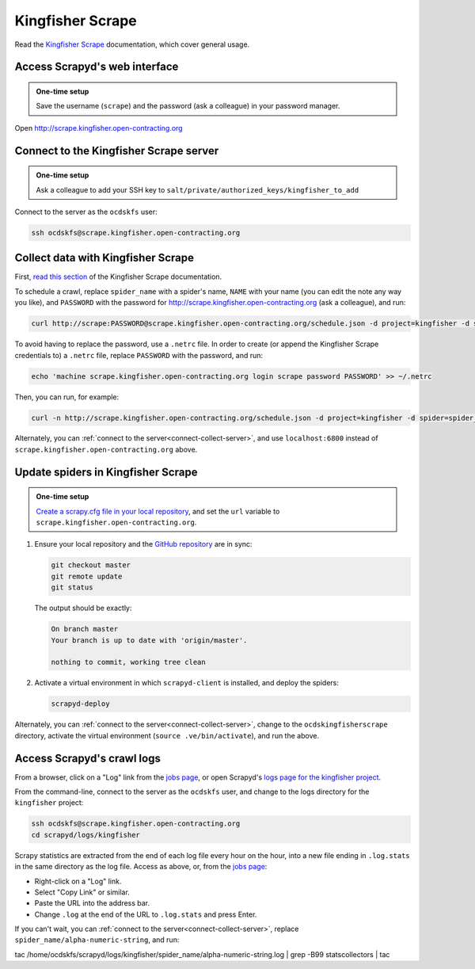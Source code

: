 Kingfisher Scrape
=================

Read the `Kingfisher Scrape <https://kingfisher-scrape.readthedocs.io/en/latest/>`__ documentation, which cover general usage.

.. _access-scrapyd-web-service:

Access Scrapyd's web interface
------------------------------

.. admonition:: One-time setup

   Save the username (``scrape``) and the password (ask a colleague) in your password manager.

Open http://scrape.kingfisher.open-contracting.org

.. _connect-collect-server:

Connect to the Kingfisher Scrape server
---------------------------------------

.. admonition:: One-time setup

   Ask a colleague to add your SSH key to ``salt/private/authorized_keys/kingfisher_to_add``

Connect to the server as the ``ocdskfs`` user:

.. code-block:: bash

   ssh ocdskfs@scrape.kingfisher.open-contracting.org

Collect data with Kingfisher Scrape
-----------------------------------

First, `read this section <https://kingfisher-scrape.readthedocs.io/en/latest/scrapyd.html#collect-data>`__ of the Kingfisher Scrape documentation.

To schedule a crawl, replace ``spider_name`` with a spider's name, ``NAME`` with your name (you can edit the note any way you like), and ``PASSWORD`` with the password for http://scrape.kingfisher.open-contracting.org (ask a colleague), and run:

.. code-block:: bash

   curl http://scrape:PASSWORD@scrape.kingfisher.open-contracting.org/schedule.json -d project=kingfisher -d spider=spider_name -d note="Started by NAME."

To avoid having to replace the password, use a ``.netrc`` file. In order to create (or append the Kingfisher Scrape credentials to) a ``.netrc`` file, replace ``PASSWORD`` with the password, and run:

.. code-block:: bash

   echo 'machine scrape.kingfisher.open-contracting.org login scrape password PASSWORD' >> ~/.netrc

Then, you can run, for example:

.. code-block:: bash

   curl -n http://scrape.kingfisher.open-contracting.org/schedule.json -d project=kingfisher -d spider=spider_name -d note="Started by NAME."

Alternately, you can :ref:`connect to the server<connect-collect-server>`, and use ``localhost:6800`` instead of ``scrape.kingfisher.open-contracting.org`` above.

Update spiders in Kingfisher Scrape
-----------------------------------

.. admonition:: One-time setup

   `Create a scrapy.cfg file in your local repository <https://kingfisher-scrape.readthedocs.io/en/latest/scrapyd.html#configure-kingfisher-scrape>`__, and set the ``url`` variable to ``scrape.kingfisher.open-contracting.org``.

#. Ensure your local repository and the `GitHub repository <https://github.com/open-contracting/kingfisher-scrape>`__ are in sync:

   .. code-block:: bash

      git checkout master
      git remote update
      git status

   The output should be exactly:

   .. code-block:: none

      On branch master
      Your branch is up to date with 'origin/master'.

      nothing to commit, working tree clean

#. Activate a virtual environment in which ``scrapyd-client`` is installed, and deploy the spiders:

   .. code-block:: bash

         scrapyd-deploy

Alternately, you can :ref:`connect to the server<connect-collect-server>`, change to the ``ocdskingfisherscrape`` directory, activate the virtual environment (``source .ve/bin/activate``), and run the above.

Access Scrapyd's crawl logs
---------------------------

From a browser, click on a "Log" link from the `jobs page <http://scrape.kingfisher.open-contracting.org/jobs>`__, or open Scrapyd's `logs page for the kingfisher project <http://scrape.kingfisher.open-contracting.org/logs/kingfisher/>`__.

From the command-line, connect to the server as the ``ocdskfs`` user, and change to the logs directory for the ``kingfisher`` project:

.. code-block:: bash

   ssh ocdskfs@scrape.kingfisher.open-contracting.org
   cd scrapyd/logs/kingfisher

Scrapy statistics are extracted from the end of each log file every hour on the hour, into a new file ending in ``.log.stats`` in the same directory as the log file. Access as above, or, from the `jobs page <http://scrape.kingfisher.open-contracting.org/jobs>`__:

-  Right-click on a "Log" link.
-  Select "Copy Link" or similar.
-  Paste the URL into the address bar.
-  Change ``.log`` at the end of the URL to ``.log.stats`` and press Enter.

If you can't wait, you can :ref:`connect to the server<connect-collect-server>`, replace ``spider_name/alpha-numeric-string``, and run:

.. code-block:: bash

tac /home/ocdskfs/scrapyd/logs/kingfisher/spider_name/alpha-numeric-string.log | grep -B99 statscollectors | tac
